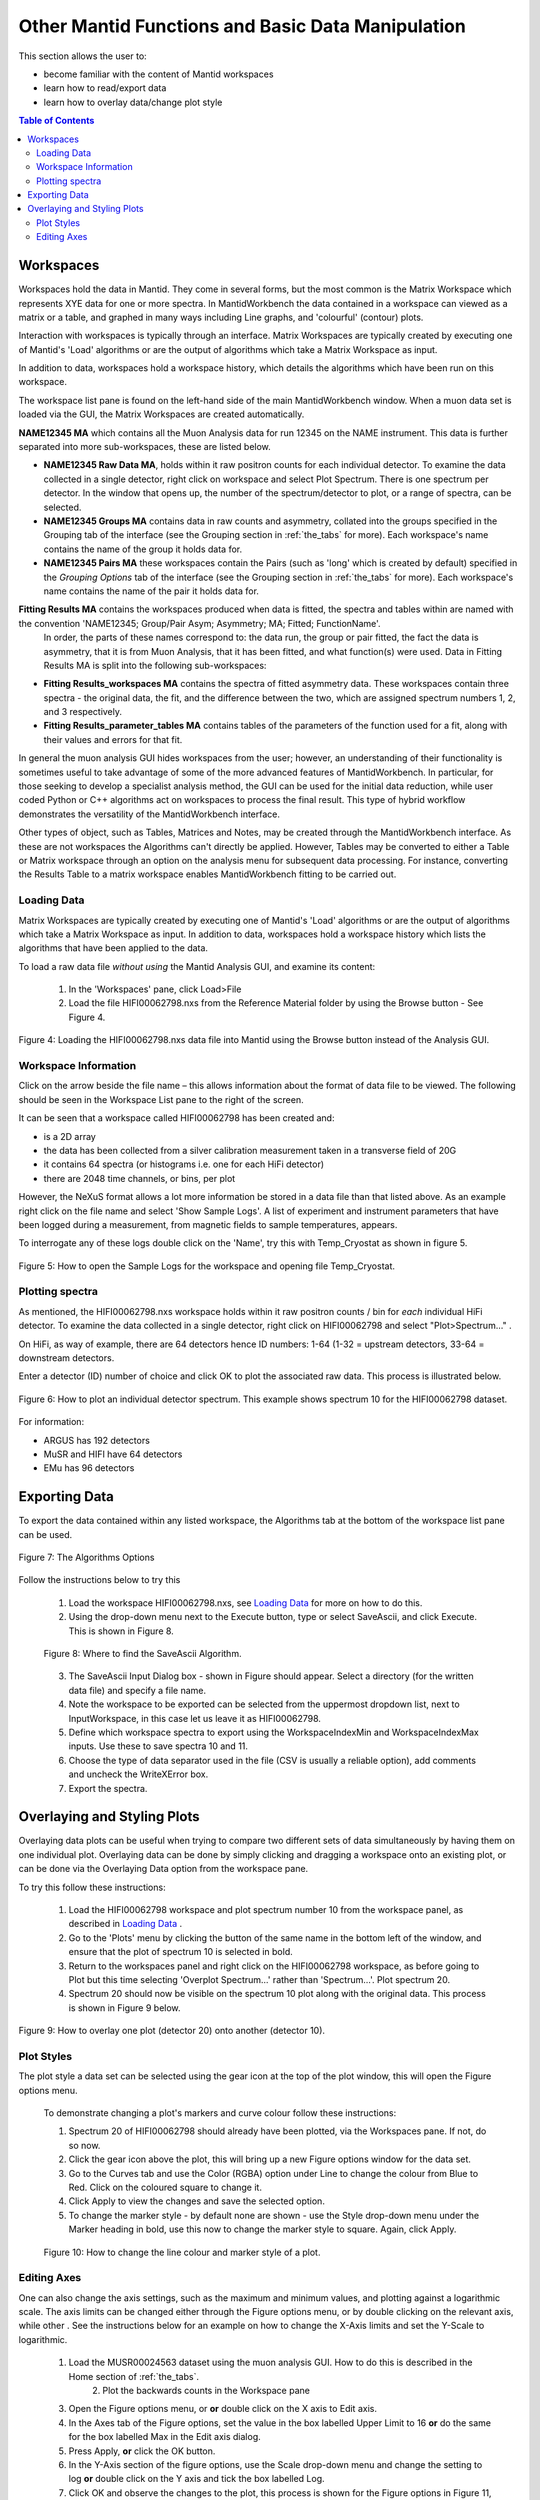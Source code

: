 .. _other_mantid_functions:

==================================================
Other Mantid Functions and Basic Data Manipulation 
==================================================

.. index:: Other Mantid Functions

This section allows the user to:

* become familiar with the content of Mantid workspaces
* learn how to read/export data
* learn how to overlay data/change plot style

.. contents:: Table of Contents
  :local:

Workspaces
==========

Workspaces hold the data in Mantid. They come in several forms, but the most common is
the Matrix Workspace which represents XYE data for one or more spectra. In MantidWorkbench the
data contained in a workspace can viewed as a matrix or a table, and graphed in many ways
including Line graphs, and 'colourful' (contour) plots.

Interaction with workspaces is typically through an interface. Matrix Workspaces are
typically created by executing one of Mantid's 'Load' algorithms or are the output of
algorithms which take a Matrix Workspace as input.

In addition to data, workspaces hold a workspace history, which details the algorithms
which have been run on this workspace.

The workspace list pane is found on the left-hand side of the main MantidWorkbench window. 
When a muon data set is loaded via the GUI, the Matrix Workspaces are created automatically.

**NAME12345 MA** which contains all the Muon Analysis data for run 12345 on the NAME instrument. 
This data is further separated into more sub-workspaces, these are listed below.

*   **NAME12345 Raw Data MA**, holds within it raw positron counts for each individual detector.
    To examine the data collected in a single detector, right click on workspace and select Plot Spectrum.
    There is one spectrum per detector. In the window that opens up, the number of the spectrum/detector
    to plot, or a range of spectra, can be selected.
*   **NAME12345 Groups MA** contains data in raw counts and asymmetry, collated 
    into the groups specified in the Grouping tab of the interface (see the Grouping section in :ref:`the_tabs` for more). 
    Each workspace's name contains the name of the group it holds data for.
*   **NAME12345 Pairs MA** these workspaces contain the Pairs (such as 'long' which is created by default) specified in the *Grouping Options* tab of the interface (see the Grouping section in :ref:`the_tabs` for more).
    Each workspace's name contains the name of the pair it holds data for. 

**Fitting Results MA** contains the workspaces produced when data is fitted, the spectra and tables within are named with the convention 'NAME12345; Group/Pair Asym; Asymmetry; MA; Fitted; FunctionName'. 
    In order, the parts of these names correspond to: the data run, the group or pair fitted, the fact the data is asymmetry, that it is from Muon Analysis, that it has been 
    fitted, and what function(s) were used. Data in Fitting Results MA is split into the following sub-workspaces:

*   **Fitting Results_workspaces MA** contains the spectra of fitted asymmetry data. These workspaces contain three spectra - the original data, the fit, and the difference between the two, 
    which are assigned spectrum numbers 1, 2, and 3 respectively.
*   **Fitting Results_parameter_tables MA** contains tables of the parameters of the function used for a fit, along with their values and errors for that fit.

In general the muon analysis GUI hides workspaces from the user; however, an
understanding of their functionality is sometimes useful to take advantage of some of the
more advanced features of MantidWorkbench. In particular, for those seeking to develop a
specialist analysis method, the GUI can be used for the initial data reduction, while user
coded Python or C++ algorithms act on workspaces to process the final result. This type
of hybrid workflow demonstrates the versatility of the MantidWorkbench interface.

Other types of object, such as Tables, Matrices and Notes, may be created through the
MantidWorkbench interface. As these are not workspaces the Algorithms can't directly be applied.
However, Tables may be converted to either a Table or Matrix workspace through an
option on the analysis menu for subsequent data processing. For instance, converting the
Results Table to a matrix workspace enables MantidWorkbench fitting to be carried out.

Loading Data
------------

Matrix Workspaces are typically created by executing one of Mantid's 'Load' algorithms or are 
the output of algorithms which take a Matrix Workspace as input. In addition to data, workspaces 
hold a workspace history which lists the algorithms that have been applied to the data.

To load a raw data file *without using* the Mantid Analysis GUI, and examine its content:

    1. In the 'Workspaces' pane, click Load>File
    2. Load the file HIFI00062798.nxs from the Reference Material folder by using the Browse button - See Figure 4.

.. figure:: /images/load_file2.gif
    :align: center

    Figure 4: Loading the HIFI00062798.nxs data file into Mantid using the Browse button instead of the Analysis GUI.

Workspace Information
---------------------

Click on the arrow beside the file name – this allows information about the format of
data file to be viewed. The following should be seen in the Workspace List pane to
the right of the screen.

It can be seen that a workspace called HIFI00062798 has been created and:

* is a 2D array
* the data has been collected from a silver calibration measurement taken in a transverse field of 20G
* it contains 64 spectra (or histograms i.e. one for each HiFi detector)
* there are 2048 time channels, or bins, per plot

However, the NeXuS format allows a lot more information be stored in a data file than that listed above. As an example 
right click on the file name and select 'Show Sample Logs'. A list of experiment and
instrument parameters that have been logged during a measurement, from
magnetic fields to sample temperatures, appears.

To interrogate any of these logs double click on the 'Name', try this with Temp_Cryostat as shown in figure 5.

.. figure:: /images/sample_logs2.gif
    :align: center

    Figure 5: How to open the Sample Logs for the workspace and opening file Temp_Cryostat.

Plotting spectra
----------------

As mentioned, the HIFI00062798.nxs workspace
holds within it raw positron counts / bin for *each* individual HiFi detector. To examine the
data collected in a single detector, right click on HIFI00062798 and select "Plot>Spectrum..." .

On HiFi, as way of example, there are 64 detectors hence ID numbers: 1-64 (1-32 =
upstream detectors, 33-64 = downstream detectors.

Enter a detector (ID) number of choice and click OK to plot the associated raw data. 
This process is illustrated below.

.. figure:: /images/plot_spectrum2.gif
    :align: center

    Figure 6: How to plot an individual detector spectrum. This example shows spectrum 10 for the HIFI00062798 dataset.

For information:

* ARGUS has 192 detectors
* MuSR and HIFI have 64 detectors
* EMu has 96 detectors

Exporting Data
==============

To export the data contained within any listed workspace, the Algorithms tab at the 
bottom of the workspace list pane can be used. 

.. figure:: /images/AlgorithmsOptions.PNG
    :align: center

    Figure 7: The Algorithms Options

Follow the instructions below to try this

    1. Load the workspace HIFI00062798.nxs, see `Loading Data`_ for more on how to do this.
    2. Using the drop-down menu next to the Execute button, type or select SaveAscii, and click Execute. This is shown in Figure 8.

    .. figure:: /images/save_ascii2.gif
        :align: center

        Figure 8: Where to find the SaveAscii Algorithm.

    3. The SaveAscii Input Dialog box - shown in Figure should appear. Select a directory (for the written data file) and specify a file name. 
    4. Note the workspace to be exported can be selected from the uppermost dropdown list, next to InputWorkspace, in this case let us leave it as HIFI00062798. 
    5. Define which workspace spectra to export using the WorkspaceIndexMin and WorkspaceIndexMax inputs. Use these to save spectra 10 and 11.
    6. Choose the type of data separator used in the file (CSV is usually a reliable option), add comments and uncheck the WriteXError box.
    7. Export the spectra.

Overlaying and Styling Plots
============================

Overlaying data plots can be useful when trying to compare two different sets of data simultaneously by having them on one individual plot. 
Overlaying data can be done by simply clicking and dragging a workspace onto an existing plot, or can be done via the Overlaying Data option
from the workspace pane.

To try this follow these instructions:

    1. Load the HIFI00062798 workspace and plot spectrum number 10 from the workspace panel, as described in `Loading Data`_ .
    2. Go to the 'Plots' menu by clicking the button of the same name in the bottom left of the window, and ensure that the plot of spectrum 10 is selected in bold.
    3. Return to the workspaces panel and right click on the HIFI00062798 workspace, as before going to Plot but this time selecting 'Overplot Spectrum...' rather than 'Spectrum...'. Plot spectrum 20.
    4. Spectrum 20 should now be visible on the spectrum 10 plot along with the original data. This process is shown in Figure 9 below.

.. figure:: /images/overlay2.gif
    :align: center

    Figure 9: How to overlay one plot (detector 20) onto another (detector 10).

Plot Styles
-----------

The plot style a data set can be selected 
using the gear icon at the top of the plot window, this will open the Figure options menu.

    To demonstrate changing a plot's markers and curve colour follow these instructions:

    1. Spectrum 20 of HIFI00062798 should already have been plotted, via the Workspaces pane. If not, do so now.
    2. Click the gear icon above the plot, this will bring up a new Figure options window for the data set.
    3. Go to the Curves tab and use the Color (RGBA) option under Line to change the colour from Blue to Red. Click on the coloured square to change it.
    4. Click Apply to view the changes and save the selected option.
    5. To change the marker style - by default none are shown - use the Style drop-down menu under the Marker heading in bold, use this now to change the marker style to square. Again, click Apply.

    .. figure:: /images/othermantidfunctionsfig10.gif
        :align: center

        Figure 10: How to change the line colour and marker style of a plot.

Editing Axes
------------

One can also change the axis settings, such as the maximum and minimum values, and plotting against a logarithmic scale. 
The axis limits can be changed either through the Figure options menu, or by double clicking on the relevant axis, while other .
See the instructions below for an example on how to change the X-Axis limits and set the Y-Scale to logarithmic.

    1. Load the MUSR00024563 dataset using the muon analysis GUI. How to do this is described in the Home section of :ref:`the_tabs`.
	2. Plot the backwards counts in the Workspace pane
    3. Open the Figure options menu, or **or** double click on the X axis to Edit axis.
    4. In the Axes tab of the Figure options, set the value in the box labelled Upper Limit to 16 **or** do the same for the box labelled Max in the Edit axis dialog.
    5. Press Apply, **or** click the OK button.
    6. In the Y-Axis section of the figure options, use the Scale drop-down menu and change the setting to log **or** double click on the Y axis and tick the box labelled Log.
    7. Click OK and observe the changes to the plot, this process is shown for the Figure options in Figure 11, and the Edit axis in Figure 12. 

    .. figure:: /images/othermantidfunctionsfig11.gif
        :align: center

        Figure 11: Changing the X-Axis scale limits and setting the Y-Axis to logarithmic settings using the Figure options menu.
		

.. figure:: /images/othermantidfunctionsfig12.gif
        :align: center

        Figure 12:  Changing the X-Axis scale limits and setting the Y-Axis to logarithmic using the Edit axis dialog. 
        Note that if the scale limits include negative values when doing this, Mantid 
        will automatically use a 'symmetrical log' scale, which allows for negative values by having a range around 0 where
        the scale is linear not logarithmic.


